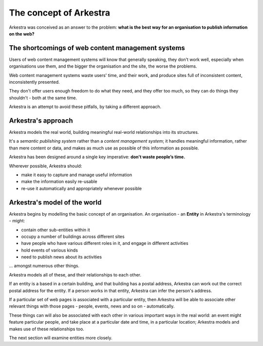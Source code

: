 #######################
The concept of Arkestra
#######################  

Arkestra was conceived as an answer to the problem: **what is the best way for
an organisation to publish information on the web?**

**************************************************
The shortcomings of web content management systems
**************************************************

Users of web content management systems will know that generally speaking,
they don't work well, especially when organisations use them, and the bigger
the organisation and the site, the worse the problems.

Web content management systems waste users' time, and their work, and produce
sites full of inconsistent content, inconsistently presented.

They don't offer users enough freedom to do what they need, and they offer too
much, so they can do things they shouldn't - both at the same time.

Arkestra is an attempt to avoid these pitfalls, by taking a different
approach.

**************************************************
Arkestra's approach
**************************************************

Arkestra models the real world, building meaningful real-world relationships
into its structures.

It's a *semantic publishing system* rather than a *content management system*;
it handles meaningful information, rather than mere content or data, and makes
as much use as possible of this information as possible.

Arkestra has been designed around a single key imperative: **don't waste
people’s time.**

Wherever possible, Arkestra should:

* make it easy to capture and manage useful information
* make the information easily re-usable
* re-use it automatically and appropriately whenever possible 

**************************************************
Arkestra's model of the world
**************************************************

Arkestra begins by modelling the basic concept of an organisation. An organisation - an **Entity** in Arkestra's terminology - might:

* contain other sub-entities within it 
* occupy a number of buildings across different sites
* have people who have various different roles in it, and engage in different
  activities
* hold events of various kinds
* need to publish news about its activities

... amongst numerous other things.

Arkestra models all of these, and their relationships to each other.

If an entity is a based in a certain building, and that building has a postal
address, Arkestra can work out the correct postal address for the entity. If a
person works in that entity, Arkestra can infer the person's address.

If a particular set of web pages is associated with a particular entity, then
Arkestra will be able to associate other relevant things with those pages -
people, events, news and so on - automatically.

These things can will also be associated with each other in various important
ways in the real world: an event might feature particular people, and take
place at a particular date and time, in a particular location; Arkestra models
and makes use of these relationships too.

The next section will examine entities more closely.